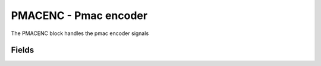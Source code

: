 PMACENC - Pmac encoder
======================
The PMACENC block handles the pmac encoder signals

Fields
------

.. block_fields:: modules/pmacenc/pmacenc.block.ini
